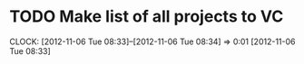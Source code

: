#+FILETAGS: REFILE


* TODO Make list of all projects to VC
  CLOCK: [2012-11-06 Tue 08:33]--[2012-11-06 Tue 08:34] =>  0:01
[2012-11-06 Tue 08:33]


